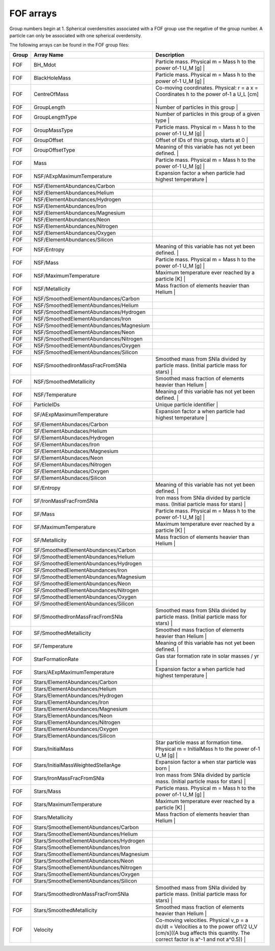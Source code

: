 FOF arrays
**********

Group numbers begin at 1.  Spherical overdensities associated with a FOF group use the negative of the group number.  A particle can only be associated with one spherical overdensity.

The following arrays can be found in the FOF group files:

======= ======================================== ===========================================================================================================
Group   Array Name                               Description
======= ======================================== ===========================================================================================================
 FOF    BH_Mdot                                   Particle mass. Physical m = Mass h to the power of-1 U_M [g] | 
 FOF    BlackHoleMass                             Particle mass. Physical m = Mass h to the power of-1 U_M [g] | 
 FOF    CentreOfMass                              Co-moving coordinates. Physical: r = a x = Coordinates h to the power of-1 a U_L [cm] | 
 FOF    GroupLength                               Number of particles in this group | 
 FOF    GroupLengthType                           Number of particles in this group of a given type | 
 FOF    GroupMassType                             Particle mass. Physical m = Mass h to the power of-1 U_M [g] | 
 FOF    GroupOffset                               Offset of IDs of this group, starts at 0 | 
 FOF    GroupOffsetType                           Meaning of this variable has not yet been defined. | 
 FOF    Mass                                      Particle mass. Physical m = Mass h to the power of-1 U_M [g] | 
 FOF    NSF/AExpMaximumTemperature                Expansion factor a when particle had highest temperature | 
 FOF    NSF/ElementAbundances/Carbon               | 
 FOF    NSF/ElementAbundances/Helium               | 
 FOF    NSF/ElementAbundances/Hydrogen             | 
 FOF    NSF/ElementAbundances/Iron                 | 
 FOF    NSF/ElementAbundances/Magnesium            | 
 FOF    NSF/ElementAbundances/Neon                 | 
 FOF    NSF/ElementAbundances/Nitrogen             | 
 FOF    NSF/ElementAbundances/Oxygen               | 
 FOF    NSF/ElementAbundances/Silicon              | 
 FOF    NSF/Entropy                               Meaning of this variable has not yet been defined. | 
 FOF    NSF/Mass                                  Particle mass. Physical m = Mass h to the power of-1 U_M [g] | 
 FOF    NSF/MaximumTemperature                    Maximum temperature ever reached by a particle [K] | 
 FOF    NSF/Metallicity                           Mass fraction of elements heavier than Helium | 
 FOF    NSF/SmoothedElementAbundances/Carbon       | 
 FOF    NSF/SmoothedElementAbundances/Helium       | 
 FOF    NSF/SmoothedElementAbundances/Hydrogen     | 
 FOF    NSF/SmoothedElementAbundances/Iron         | 
 FOF    NSF/SmoothedElementAbundances/Magnesium    | 
 FOF    NSF/SmoothedElementAbundances/Neon         | 
 FOF    NSF/SmoothedElementAbundances/Nitrogen     | 
 FOF    NSF/SmoothedElementAbundances/Oxygen       | 
 FOF    NSF/SmoothedElementAbundances/Silicon      | 
 FOF    NSF/SmoothedIronMassFracFromSNIa          Smoothed mass from SNIa divided by particle mass. (Initial particle mass for stars) | 
 FOF    NSF/SmoothedMetallicity                   Smoothed mass fraction of elements heavier than Helium | 
 FOF    NSF/Temperature                           Meaning of this variable has not yet been defined. | 
 FOF    ParticleIDs                               Unique particle identifier | 
 FOF    SF/AExpMaximumTemperature                 Expansion factor a when particle had highest temperature | 
 FOF    SF/ElementAbundaces/Carbon                 | 
 FOF    SF/ElementAbundaces/Helium                 | 
 FOF    SF/ElementAbundaces/Hydrogen               | 
 FOF    SF/ElementAbundaces/Iron                   | 
 FOF    SF/ElementAbundaces/Magnesium              | 
 FOF    SF/ElementAbundaces/Neon                   | 
 FOF    SF/ElementAbundaces/Nitrogen               | 
 FOF    SF/ElementAbundaces/Oxygen                 | 
 FOF    SF/ElementAbundaces/Silicon                | 
 FOF    SF/Entropy                                Meaning of this variable has not yet been defined. | 
 FOF    SF/IronMassFracFromSNIa                   Iron mass from SNIa divided by particle mass. (Initial particle mass for stars) | 
 FOF    SF/Mass                                   Particle mass. Physical m = Mass h to the power of-1 U_M [g] | 
 FOF    SF/MaximumTemperature                     Maximum temperature ever reached by a particle [K] | 
 FOF    SF/Metallicity                            Mass fraction of elements heavier than Helium | 
 FOF    SF/SmoothedElementAbundances/Carbon        | 
 FOF    SF/SmoothedElementAbundances/Helium        | 
 FOF    SF/SmoothedElementAbundances/Hydrogen      | 
 FOF    SF/SmoothedElementAbundances/Iron          | 
 FOF    SF/SmoothedElementAbundances/Magnesium     | 
 FOF    SF/SmoothedElementAbundances/Neon          | 
 FOF    SF/SmoothedElementAbundances/Nitrogen      | 
 FOF    SF/SmoothedElementAbundances/Oxygen        | 
 FOF    SF/SmoothedElementAbundances/Silicon       | 
 FOF    SF/SmoothedIronMassFracFromSNIa           Smoothed mass from SNIa divided by particle mass. (Initial particle mass for stars) | 
 FOF    SF/SmoothedMetallicity                    Smoothed mass fraction of elements heavier than Helium | 
 FOF    SF/Temperature                            Meaning of this variable has not yet been defined. | 
 FOF    StarFormationRate                         Gas star formation rate in solar masses / yr | 
 FOF    Stars/AExpMaximumTemperature              Expansion factor a when particle had highest temperature | 
 FOF    Stars/ElementAbundances/Carbon             | 
 FOF    Stars/ElementAbundances/Helium             | 
 FOF    Stars/ElementAbundances/Hydrogen           | 
 FOF    Stars/ElementAbundances/Iron               | 
 FOF    Stars/ElementAbundances/Magnesium          | 
 FOF    Stars/ElementAbundances/Neon               | 
 FOF    Stars/ElementAbundances/Nitrogen           | 
 FOF    Stars/ElementAbundances/Oxygen             | 
 FOF    Stars/ElementAbundances/Silicon            | 
 FOF    Stars/InitialMass                         Star particle mass at formation time. Physical m = InitialMass h to the power of-1 U_M [g] | 
 FOF    Stars/InitialMassWeightedStellarAge       Expansion factor a when star particle was born | 
 FOF    Stars/IronMassFracFromSNIa                Iron mass from SNIa divided by particle mass. (Initial particle mass for stars) | 
 FOF    Stars/Mass                                Particle mass. Physical m = Mass h to the power of-1 U_M [g] | 
 FOF    Stars/MaximumTemperature                  Maximum temperature ever reached by a particle [K] | 
 FOF    Stars/Metallicity                         Mass fraction of elements heavier than Helium | 
 FOF    Stars/SmootheElementAbundances/Carbon      | 
 FOF    Stars/SmootheElementAbundances/Helium      | 
 FOF    Stars/SmootheElementAbundances/Hydrogen    | 
 FOF    Stars/SmootheElementAbundances/Iron        | 
 FOF    Stars/SmootheElementAbundances/Magnesium   | 
 FOF    Stars/SmootheElementAbundances/Neon        | 
 FOF    Stars/SmootheElementAbundances/Nitrogen    | 
 FOF    Stars/SmootheElementAbundances/Oxygen      | 
 FOF    Stars/SmootheElementAbundances/Silicon     | 
 FOF    Stars/SmoothedIronMassFracFromSNIa        Smoothed mass from SNIa divided by particle mass. (Initial particle mass for stars) | 
 FOF    Stars/SmoothedMetallicity                 Smoothed mass fraction of elements heavier than Helium | 
 FOF    Velocity                                  Co-moving velocities. Physical v_p = a dx/dt  = Velocities a to the power of1/2 U_V [cm/s]((A bug affects this quantity. The correct factor is a^-1 and not a^0.5)) | 
======= ======================================== ===========================================================================================================
